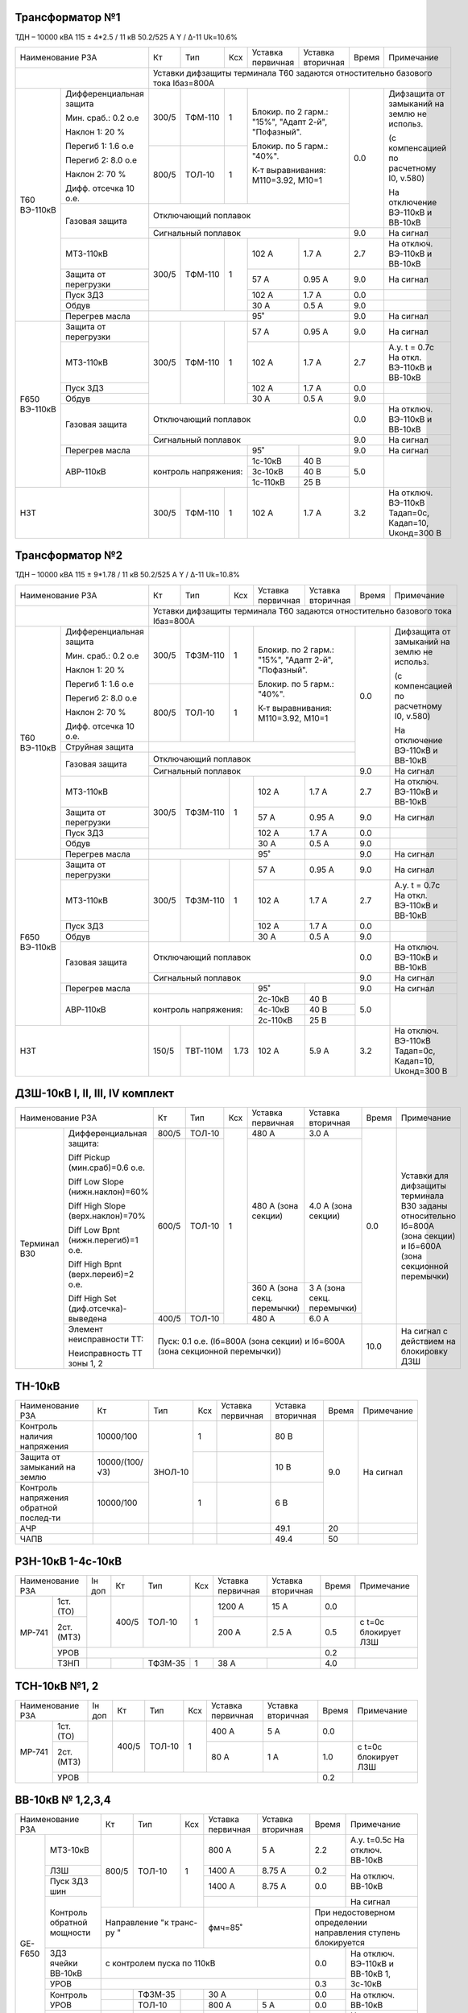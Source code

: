 Трансформатор №1
~~~~~~~~~~~~~~~~

ТДН – 10000 кВА 115 ± 4*2.5 / 11 кВ 50.2/525 А   Y / Δ-11  Uk=10.6%

+--------------------------------+------+--------+----+----------------------+-------------+-----+----------------------+
|Наименование РЗА                | Кт   | Тип    |Ксх |Уставка               |Уставка      |Время|Примечание            |
|                                |      |        |    |первичная             |вторичная    |     |                      |
+--------------------------------+------+--------+----+----------------------+-------------+-----+----------------------+
|                                |Уставки дифзащиты терминала Т60 задаются отностительно базового тока Iбаз=800А        |
+--------+-----------------------+------+--------+----+------------------------------------+-----+----------------------+
|Т60     |Дифференциальная защита| 300/5| ТФМ-110| 1  |Блокир. по 2 гарм.: "15%",          | 0.0 |Дифзащита от замыканий|
|ВЭ-110кВ|                       |      |        |    |"Адапт 2-й", "Пофазный".            |     |на землю не использ.  |
|        |                       |      |        |    |                                    |     |                      |
|        |Мин. сраб.: 0.2 о.е    |      |        |    |Блокир. по 5 гарм.: "40%".          |     |(с компенсацией по    |
|        |                       |      |        |    |                                    |     |расчетному I0, v.580) |
|        |Наклон 1: 20 %         |      |        |    |                                    |     |                      |
|        |                       |      |        |    |К-т выравнивания: М110=3.92, М10=1  |     |На отключение ВЭ-110кВ|
|        |Перегиб 1: 1.6 о.е     +------+--------+----+                                    |     |и ВВ-10кВ             |
|        |                       |800/5 | ТОЛ-10 | 1  |                                    |     |                      |
|        |Перегиб 2: 8.0 о.е     |      |        |    |                                    |     |                      |
|        |                       |      |        |    |                                    |     |                      |
|        |Наклон 2: 70 %         |      |        |    |                                    |     |                      |
|        |                       |      |        |    |                                    |     |                      |
|        |Дифф. отсечка 10 о.е.  |      |        |    |                                    |     |                      |
|        +-----------------------+------+--------+----+------------------------------------+     |                      |
|        | Газовая защита        | Отключающий поплавок                                    |     |                      |
|        |                       +---------------------------------------------------------+-----+----------------------+
|        |                       | Сигнальный поплавок                                     | 9.0 |На сигнал             |
|        +-----------------------+------+--------+----+----------------------+-------------+-----+----------------------+
|        | МТЗ-110кВ             |300/5 |ТФМ-110 | 1  | 102 А                | 1.7 А       | 2.7 |На отключ. ВЭ-110кВ и |
|        |                       |      |        |    |                      |             |     |ВВ-10кВ               |
|        +-----------------------+      |        |    +----------------------+-------------+-----+----------------------+
|        | Защита от перегрузки  |      |        |    | 57 А                 | 0.95 А      | 9.0 |На сигнал             |
|        +-----------------------+      |        |    +----------------------+-------------+-----+----------------------+
|        | Пуск ЗДЗ              |      |        |    | 102 А                | 1.7 А       | 0.0 |                      |
|        +-----------------------+      |        |    +----------------------+-------------+-----+----------------------+
|        | Обдув                 |      |        |    | 30 А                 | 0.5 А       | 9.0 |                      |
|        +-----------------------+------+--------+----+----------------------+-------------+-----+----------------------+
|        | Перегрев масла        |                    | 95˚                  |             | 9.0 |На сигнал             |
+--------+-----------------------+------+--------+----+----------------------+-------------+-----+----------------------+
|F650    |Защита от перегрузки   |300/5 |ТФМ-110 | 1  | 57 А                 | 0.95 А      | 9.0 |На сигнал             |
|ВЭ-110кВ+-----------------------+      |        |    +----------------------+-------------+-----+----------------------+
|        |МТЗ-110кВ              |      |        |    | 102 А                | 1.7 А       | 2.7 |А.у. t = 0.7с На откл.|
|        |                       |      |        |    |                      |             |     |ВЭ-110кВ и ВВ-10кВ    |
|        +-----------------------+      |        |    +----------------------+-------------+-----+----------------------+
|        |Пуск ЗДЗ               |      |        |    | 102 А                | 1.7 А       | 0.0 |                      |
|        +-----------------------+      |        |    +----------------------+-------------+-----+----------------------+
|        |Обдув                  |      |        |    | 30 А                 | 0.5 А       | 9.0 |                      |
|        +-----------------------+------+--------+----+----------------------+-------------+-----+----------------------+
|        |Газовая защита         |Отключающий поплавок                                     | 0.0 |На отключ. ВЭ-110кВ и |
|        |                       |                                                         |     |ВВ-10кВ               |
|        |                       +---------------------------------------------------------+-----+----------------------+
|        |                       |Сигнальный поплавок                                      | 9.0 |На сигнал             |
|        +-----------------------+--------------------+----------------------+-------------+-----+----------------------+
|        |Перегрев масла         |                    | 95˚                  |             | 9.0 |На сигнал             |
|        +-----------------------+--------------------+----------------------+-------------+-----+----------------------+
|        |АВР-110кВ              |контроль напряжения:| 1с-10кВ              | 40 В        | 5.0 |                      |
|        |                       |                    +----------------------+-------------+     |                      |
|        |                       |                    | 3с-10кВ              | 40 В        |     |                      |
|        |                       |                    +----------------------+-------------+     |                      |
|        |                       |                    | 1с-110кВ             | 25 В        |     |                      |
+--------+-----------------------+------+--------+----+----------------------+-------------+-----+----------------------+
|НЗТ                             | 300/5| ТФМ-110| 1  | 102 А                | 1.7 А       | 3.2 |На отключ. ВЭ-110кВ   |
|                                |      |        |    |                      |             |     |Тадап=0с, Кадап=10,   |
|                                |      |        |    |                      |             |     |Uконд=300 В           |
+--------------------------------+------+--------+----+----------------------+-------------+-----+----------------------+

Трансформатор №2
~~~~~~~~~~~~~~~~

ТДН – 10000 кВА 115 ± 9*1.78 / 11 кВ 50.2/525 А   Y / Δ-11  Uk=10.8%

+--------------------------------+------+--------+----+----------------------+-----------+-----+----------------------+
|Наименование РЗА                | Кт   | Тип    |Ксх |Уставка               |Уставка    |Время|Примечание            |
|                                |      |        |    |первичная             |вторичная  |     |                      |
+--------------------------------+------+--------+----+----------------------+-----------+-----+----------------------+
|                                |Уставки дифзащиты терминала Т60 задаются отностительно базового тока Iбаз=800А      |
+--------+-----------------------+------+--------+----+----------------------------------+-----+----------------------+
|Т60     |Дифференциальная защита| 300/5|ТФЗМ-110| 1  |Блокир. по 2 гарм.: "15%",        | 0.0 |Дифзащита от замыканий|
|ВЭ-110кВ|                       |      |        |    |"Адапт 2-й", "Пофазный".          |     |на землю не использ.  |
|        |                       |      |        |    |                                  |     |                      |
|        |Мин. сраб.: 0.2 о.е    |      |        |    |Блокир. по 5 гарм.: "40%".        |     |(с компенсацией по    |
|        |                       |      |        |    |                                  |     |расчетному I0, v.580) |
|        |Наклон 1: 20 %         |      |        |    |                                  |     |                      |
|        |                       |      |        |    |К-т выравнивания: М110=3.92, М10=1|     |На отключение ВЭ-110кВ|
|        |Перегиб 1: 1.6 о.е     +------+--------+----+                                  |     |и ВВ-10кВ             |
|        |                       |800/5 | ТОЛ-10 | 1  |                                  |     |                      |
|        |Перегиб 2: 8.0 о.е     |      |        |    |                                  |     |                      |
|        |                       |      |        |    |                                  |     |                      |
|        |Наклон 2: 70 %         |      |        |    |                                  |     |                      |
|        |                       |      |        |    |                                  |     |                      |
|        |Дифф. отсечка 10 о.е.  |      |        |    |                                  |     |                      |
|        +-----------------------+------+--------+----+----------------------------------+     |                      |
|        | Струйная защита       |                                                       |     |                      |
|        +-----------------------+-------------------------------------------------------+     |                      |
|        | Газовая защита        | Отключающий поплавок                                  |     |                      |
|        |                       +-------------------------------------------------------+-----+----------------------+
|        |                       | Сигнальный поплавок                                   | 9.0 |На сигнал             |
|        +-----------------------+------+--------+----+----------------------+-----------+-----+----------------------+
|        | МТЗ-110кВ             |300/5 |ТФЗМ-110| 1  | 102 А                | 1.7 А     | 2.7 |На отключ. ВЭ-110кВ и |
|        |                       |      |        |    |                      |           |     |ВВ-10кВ               |
|        +-----------------------+      |        |    +----------------------+-----------+-----+----------------------+
|        | Защита от перегрузки  |      |        |    | 57 А                 | 0.95 А    | 9.0 |На сигнал             |
|        +-----------------------+      |        |    +----------------------+-----------+-----+----------------------+
|        | Пуск ЗДЗ              |      |        |    | 102 А                | 1.7 А     | 0.0 |                      |
|        +-----------------------+      |        |    +----------------------+-----------+-----+----------------------+
|        | Обдув                 |      |        |    | 30 А                 | 0.5 А     | 9.0 |                      |
|        +-----------------------+------+--------+----+----------------------+-----------+-----+----------------------+
|        | Перегрев масла        |                    | 95˚                  |           | 9.0 |На сигнал             |
+--------+-----------------------+------+--------+----+----------------------+-----------+-----+----------------------+
|F650    |Защита от перегрузки   |300/5 |ТФЗМ-110| 1  | 57 А                 | 0.95 А    | 9.0 |На сигнал             |
|ВЭ-110кВ+-----------------------+      |        |    +----------------------+-----------+-----+----------------------+
|        |МТЗ-110кВ              |      |        |    | 102 А                | 1.7 А     | 2.7 |А.у. t = 0.7с На откл.|
|        |                       |      |        |    |                      |           |     |ВЭ-110кВ и ВВ-10кВ    |
|        +-----------------------+      |        |    +----------------------+-----------+-----+----------------------+
|        |Пуск ЗДЗ               |      |        |    | 102 А                | 1.7 А     | 0.0 |                      |
|        +-----------------------+      |        |    +----------------------+-----------+-----+----------------------+
|        |Обдув                  |      |        |    | 30 А                 | 0.5 А     | 9.0 |                      |
|        +-----------------------+------+--------+----+----------------------+-----------+-----+----------------------+
|        |Газовая защита         |Отключающий поплавок                                   | 0.0 |На отключ. ВЭ-110кВ и |
|        |                       |                                                       |     |ВВ-10кВ               |
|        |                       +-------------------------------------------------------+-----+----------------------+
|        |                       |Сигнальный поплавок                                    | 9.0 |На сигнал             |
|        +-----------------------+--------------------+----------------------+-----------+-----+----------------------+
|        |Перегрев масла         |                    | 95˚                  |           | 9.0 |На сигнал             |
|        +-----------------------+--------------------+----------------------+-----------+-----+----------------------+
|        |АВР-110кВ              |контроль напряжения:| 2с-10кВ              | 40 В      | 5.0 |                      |
|        |                       |                    +----------------------+-----------+     |                      |
|        |                       |                    | 4с-10кВ              | 40 В      |     |                      |
|        |                       |                    +----------------------+-----------+     |                      |
|        |                       |                    | 2с-110кВ             | 25 В      |     |                      |
+--------+-----------------------+------+--------+----+----------------------+-----------+-----+----------------------+
|НЗТ                             | 150/5|ТВТ-110М|1.73| 102 А                | 5.9 А     | 3.2 |На отключ. ВЭ-110кВ   |
|                                |      |        |    |                      |           |     |Тадап=0с, Кадап=10,   |
|                                |      |        |    |                      |           |     |Uконд=300 В           |
+--------------------------------+------+--------+----+----------------------+-----------+-----+----------------------+

ДЗШ-10кВ I, II, III, IV комплект
~~~~~~~~~~~~~~~~~~~~~~~~~~~~~~~~

+---------------------------------------------+-----+------+---+---------------------+---------------+-----+---------------------+
|Наименование РЗА                             | Кт  | Тип  |Ксх|Уставка              |Уставка        |Время|Примечание           |
|                                             |     |      |   |первичная            |вторичная      |     |                     |
+--------+------------------------------------+-----+------+---+---------------------+---------------+-----+---------------------+
|Терминал|Дифференциальная защита:            |800/5|ТОЛ-10| 1 | 480 А               |3.0 А          | 0.0 |Уставки для дифзащиты|
|В30     |                                    |     |      |   |                     |               |     |терминала В30 заданы |
|        |Diff Pickup (мин.сраб)=0.6 о.е.     |     |      |   |                     |               |     |относительно Iб=800А |
|        |                                    +-----+------+   +---------------------+---------------+     |(зона секции) и      |
|        |Diff Low Slope (нижн.наклон)=60%    |600/5|ТОЛ-10|   | 480 А               |4.0 А          |     |Iб=600А (зона        |
|        |                                    |     |      |   | (зона секции)       |(зона секции)  |     |секционной перемычки)|
|        |Diff High Slope (верх.наклон)=70%   |     |      |   +---------------------+---------------+     |                     |
|        |                                    |     |      |   | 360 А (зона секц.   |3 А (зона секц.|     |                     |
|        |Diff Low Bpnt (нижн.перегиб)=1 о.е. |     |      |   | перемычки)          |перемычки)     |     |                     |
|        |                                    +-----+------+   +---------------------+---------------+     |                     |
|        |Diff High Bpnt (верх.переиб)=2 о.е. |400/5|ТОЛ-10|   | 480 А               | 6.0 А         |     |                     |
|        |                                    |     |      |   |                     |               |     |                     |
|        |Diff High Set (диф.отсечка)-выведена|     |      |   |                     |               |     |                     |
|        +------------------------------------+-----+------+---+---------------------+---------------+-----+---------------------+
|        |Элемент неисправности ТТ:           | Пуск: 0.1 о.е. (Iб=800А (зона секции) и Iб=600А (зона|10.0 |На сигнал с действием|
|        |                                    | секционной перемычки))                               |     |на блокировку ДЗШ    |
|        |Неисправность ТТ зоны 1, 2          |                                                      |     |                     |
+--------+------------------------------------+------------------------------------------------------+-----+---------------------+

ТН-10кВ
~~~~~~~

+-------------------+--------------+-------+---+---------+---------+-----+----------+
|Наименование РЗА   | Кт           | Тип   |Ксх|Уставка  |Уставка  |Время|Примечание|
|                   |              |       |   |первичная|вторичная|     |          |
+-------------------+--------------+-------+---+---------+---------+-----+----------+
|Контроль наличия   |10000/100     |ЗНОЛ-10| 1 |         | 80 В    | 9.0 |На сигнал |
|напряжения         |              |       |   |         |         |     |          |
+-------------------+--------------+       +---+---------+---------+     |          |
|Защита от замыканий|10000/(100/√3)|       |   |         | 10 В    |     |          |
|на землю           |              |       |   |         |         |     |          |
+-------------------+--------------+       +---+---------+---------+     |          |
|Контроль напряжения|10000/100     |       | 1 |         | 6 В     |     |          |
|обратной послед-ти |              |       |   |         |         |     |          |
+-------------------+--------------+-------+---+---------+---------+-----+----------+
|АЧР                |              |       |   |         | 49.1    | 20  |          |
+-------------------+--------------+-------+---+---------+---------+-----+----------+
|ЧАПВ               |              |       |   |         | 49.4    | 50  |          |
+-------------------+--------------+-------+---+---------+---------+-----+----------+

РЗН-10кВ 1-4с-10кВ
~~~~~~~~~~~~~~~~~~

+-----------------+------+-----+-------+---+---------+---------+-----+--------------------+
|Наименование РЗА |Iн доп| Кт  | Тип   |Ксх|Уставка  |Уставка  |Время|Примечание          |
|                 |      |     |       |   |первичная|вторичная|     |                    |
+------+----------+------+-----+-------+---+---------+---------+-----+--------------------+
|МР-741| 1ст.(ТО) |      |400/5|ТОЛ-10 | 1 | 1200 А  | 15 А    | 0.0 |                    |
|      +----------+      |     |       |   +---------+---------+-----+--------------------+
|      | 2ст.(МТЗ)|      |     |       |   | 200 А   | 2.5 А   | 0.5 |с t=0с блокирует ЛЗШ|
|      +----------+------+-----+-------+---+---------+---------+-----+--------------------+
|      | УРОВ     |                                            | 0.2 |                    |
|      +----------+------+-----+-------+---+---------+---------+-----+--------------------+
|      | ТЗНП     |      |     |ТФЗМ-35| 1 | 38 А    |         | 4.0 |                    |
+------+----------+------+-----+-------+---+---------+---------+-----+--------------------+

ТСН-10кВ №1, 2
~~~~~~~~~~~~~~~~~~

+-----------------+------+-----+-------+---+---------+---------+-----+--------------------+
|Наименование РЗА |Iн доп| Кт  | Тип   |Ксх|Уставка  |Уставка  |Время|Примечание          |
|                 |      |     |       |   |первичная|вторичная|     |                    |
+------+----------+------+-----+-------+---+---------+---------+-----+--------------------+
|МР-741| 1ст.(ТО) |      |400/5|ТОЛ-10 | 1 | 400 А   | 5 А     | 0.0 |                    |
|      +----------+      |     |       |   +---------+---------+-----+--------------------+
|      | 2ст.(МТЗ)|      |     |       |   | 80 А    | 1 А     | 1.0 |с t=0с блокирует ЛЗШ|
|      +----------+------+-----+-------+---+---------+---------+-----+--------------------+
|      | УРОВ     |                                            | 0.2 |                    |
+------+----------+--------------------------------------------+-----+--------------------+

ВВ-10кВ № 1,2,3,4
~~~~~~~~~~~~~~~~~

+--------------------------+----------+-------+---+---------+---------+-----+------------------------------+
|Наименование РЗА          | Кт       | Тип   |Ксх|Уставка  |Уставка  |Время|Примечание                    |
|                          |          |       |   |первичная|вторичная|     |                              |
+-------+------------------+----------+-------+---+---------+---------+-----+------------------------------+
|GE-F650|МТЗ-10кВ          |800/5     |ТОЛ-10 | 1 | 800 А   | 5 А     | 2.2 |А.у. t=0.5с На отключ. ВВ-10кВ|
|       +------------------+          |       |   +---------+---------+-----+------------------------------+
|       |ЛЗШ               |          |       |   | 1400 А  | 8.75 А  | 0.2 |На отключ. ВВ-10кВ            |
|       +------------------+          |       |   +---------+---------+-----+                              |
|       |Пуск ЗДЗ шин      |          |       |   | 1400 А  | 8.75 А  | 0.0 |                              |
|       +------------------+          |       |   +---------+---------+-----+------------------------------+
|       |Контроль обратной |          |       |   |         |         |     |На сигнал                     |
|       |мощности          +----------+-------+---+---------+---------+-----+------------------------------+
|       |                  |Направление "к        | ϕмч=85˚           |При недостоверном определении       |
|       |                  |транс-ру "            |                   |направления ступень блокируется     |
|       +------------------+----------------------+-------------------+-----+------------------------------+
|       |ЗДЗ ячейки ВВ-10кВ| с контролем пуска по 110кВ               | 0.0 |На отключ. ВЭ-110кВ и ВВ-10кВ |
|       +------------------+------------------------------------------+-----+1, 3с-10кВ                    |
|       |УРОВ              |                                          | 0.3 |                              |
|       +------------------+----------+-------+---+---------+---------+-----+------------------------------+
|       |Контроль УРОВ     |          |ТФЗМ-35|   | 30 А    |         | 0.0 |На отключ. ВВ-10кВ            |
|       |                  +----------+-------+---+---------+---------+-----+                              |
|       |                  |          |ТОЛ-10 |   | 800 А   |  5 А    | 0.0 |                              |
|       +------------------+----------+-------+---+---------+---------+-----+------------------------------+
|       |ЗМН               |          |ЗНОЛ-10|   |         |  40 В   | 5.0 |На отключ. ВВ-10кВ            |
|       |                  +----------+-------+---+---------+---------+-----+------------------------------+
|       |                  |          |ТН-110 |   |         |  25 В   | 5.0 |                              |
|       +------------------+----------+-------+---+---------+---------+-----+------------------------------+
|       |ТЗНП              |          |ТФЗМ-35|   | 30 А    |         | 5.0 |На отключ. ВВ-10кВ            |
+-------+------------------+----------+-------+---+---------+---------+-----+------------------------------+

СВВ-10кВ № 1,2,3,4
~~~~~~~~~~~~~~~~~~

+--------------------------+----------+-------+---+---------+---------+-----+-------------------------------+
|Наименование РЗА          | Кт       | Тип   |Ксх|Уставка  |Уставка  |Время|Примечание                     |
|                          |          |       |   |первичная|вторичная|     |                               |
+-------+------------------+----------+-------+---+---------+---------+-----+-------------------------------+
|GE-F650|МТЗ-10кВ          |600/5     |ТОЛ-10 | 1 | 636 А   | 5.3 А   | 1.8 |А.у. t=0.5с На отключ. СВВ-10кВ|
|       +------------------+          |       |   +---------+---------+-----+-------------------------------+
|       |ЛЗШ               |          |       |   | 1200 А  | 10 А    | 0.2 |На отключ. СВВ-10кВ            |
|       +------------------+          |       |   +---------+---------+-----+-------------------------------+
|       |Блокировка ЛЗШ    |          |       |   | 960 А   | 8 А     | 0.0 |                               |
|       +------------------+          |       |   +---------+---------+-----+-------------------------------+
|       |Пуск ЗДЗ шин      |          |       |   | 1200 А  | 10 А    | 0.0 |На отключ. СВВ-10кВ №1, 2      |
|       +------------------+----------+-------+---+---------+---------+-----+-------------------------------+
|       |ТЗНП              |          |ТФЗМ-35|   | 30 А    |         | 5.0 |На отключ. СВВ-10кВ            |
|       +------------------+----------+-------+---+---------+---------+-----+-------------------------------+
|       |УРОВ              |                                          | 0.3 |На отключ. ВВ-10кВ Т1 и        |
|       |                  |                                          |     |СВВ-10кВ №2                    |
|       +------------------+------------------------------------------+-----+-------------------------------+
|       |АВР               |При отключении ВВ-10кВ Т1 от ЗМН или      | 0.0 |Блокируется при отключ. ВВ-10кВ|
|       |                  |ВВ-10кВ Т2 от ЗМН, дифференц., газовой,   |     |от МТЗ-10кВ, ЛЗШ, УРОВ, ЗДЗ,   |
|       |                  |струйной защиты                           |     |ТЗНП, МТЗ-110кВ, ДЗШ-10кВ      |
+-------+------------------+------------------------------------------+-----+-------------------------------+

ЩСН
~~~

+------------+--------+------+-------------------------+
|Наименование| Тип    | Iн, А|Уставка                  |
|            |        |      +------------+------------+
|            |        |      |МТЗ         |ТО          |
|            |        |      +----+-------+----+-------+
|            |        |      |I, A|t, сек.|I, A|t, сек.|
+------------+--------+------+----+-------+----+-------+
|Q1          |NZM     |250   |150 |8      |1250|0.5    |
+------------+--------+------+----+-------+----+-------+
|Q2          |NZM     |250   |150 |8      |1250|0.5    |
+------------+--------+------+----+-------+----+-------+
|Q3          |NZM     |250   |125 |6      |1250|0.3    |
+------------+--------+------+----+-------+----+-------+